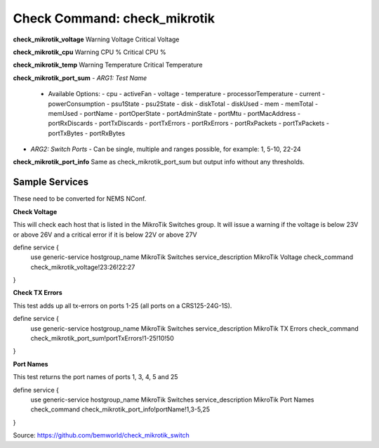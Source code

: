 Check Command: check_mikrotik
=============================

**check_mikrotik_voltage**
Warning Voltage
Critical Voltage

**check_mikrotik_cpu**
Warning CPU %
Critical CPU %

**check_mikrotik_temp**
Warning Temperature
Critical Temperature

**check_mikrotik_port_sum**
- *ARG1: Test Name*
  - Available Options:
    - cpu                  
    - activeFan            
    - voltage              
    - temperature          
    - processorTemperature 
    - current              
    - powerConsumption     
    - psu1State            
    - psu2State
    - disk
    - diskTotal            
    - diskUsed
    - mem
    - memTotal             
    - memUsed              
    - portName             
    - portOperState        
    - portAdminState       
    - portMtu              
    - portMacAddress       
    - portRxDiscards       
    - portTxDiscards       
    - portTxErrors         
    - portRxErrors         
    - portRxPackets        
    - portTxPackets        
    - portTxBytes          
    - portRxBytes
- *ARG2: Switch Ports*
  - Can be single, multiple and ranges possible, for example: 1, 5-10, 22-24

**check_mikrotik_port_info**
Same as check_mikrotik_port_sum but output info without any thresholds.

Sample Services
---------------

These need to be converted for NEMS NConf.

**Check Voltage**

This will check each host that is listed in the MikroTik Switches group. It will issue a warning if the voltage is below 23V or above 26V and a critical error if it is below 22V or above 27V

define service {
        use                     generic-service
        hostgroup_name          MikroTik Switches
        service_description     MikroTik Voltage
        check_command           check_mikrotik_voltage!23:26!22:27
}

**Check TX Errors**

This test adds up all tx-errors on ports 1-25 (all ports on a CRS125-24G-1S).

define service {
        use                     generic-service
        hostgroup_name          MikroTik Switches
        service_description     MikroTik TX Errors
        check_command           check_mikrotik_port_sum!portTxErrors!1-25!10!50
}

**Port Names**

This test returns the port names of ports 1, 3, 4, 5 and 25

define service {
        use                     generic-service
        hostgroup_name          MikroTik Switches
        service_description     MikroTik Port Names
        check_command           check_mikrotik_port_info!portName!1,3-5,25
}

Source: https://github.com/bemworld/check_mikrotik_switch
